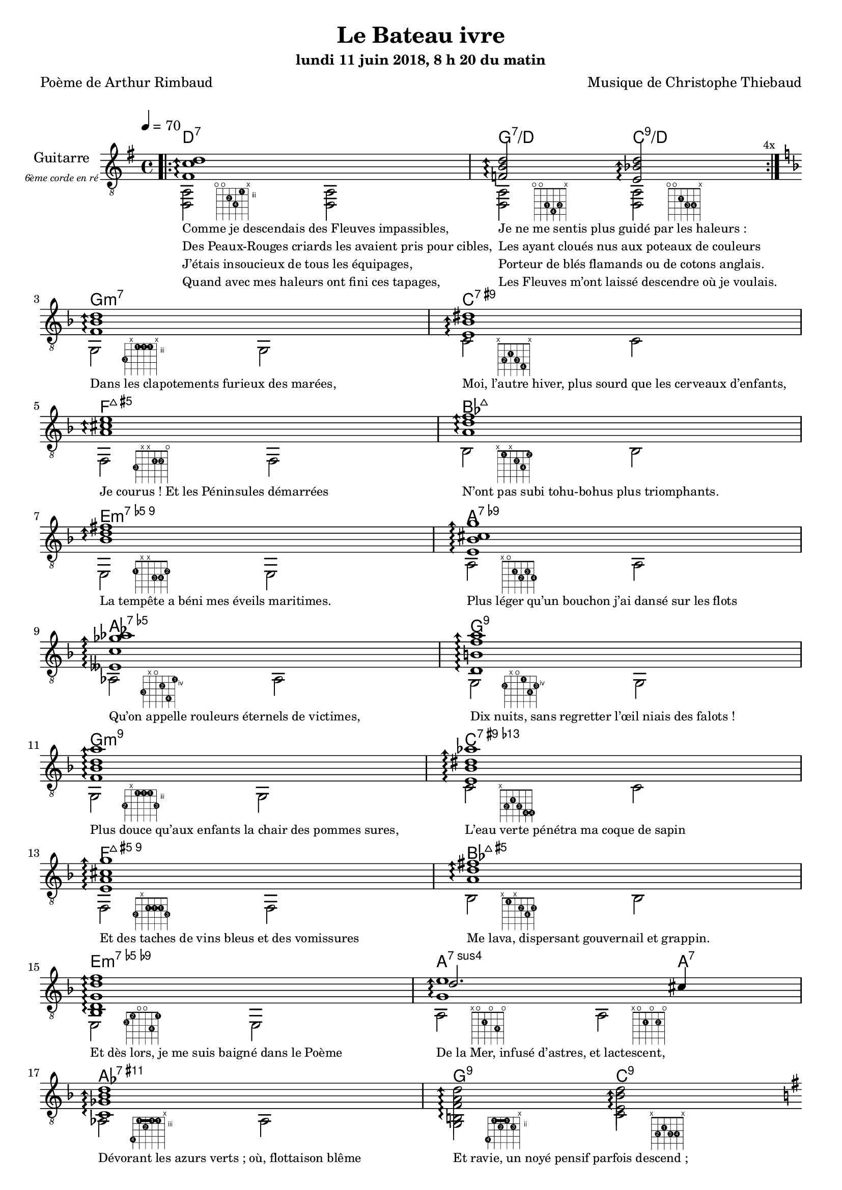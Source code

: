 \version "2.22"

#(set-global-staff-size 18)

\paper {
  page-count = #4
}
%{
%}

textOne = \lyricmode {
  "Comme je descendais des Fleuves impassibles, " " "
  "Je ne me sentis plus guidé par les haleurs : " " "
} textOneAndAHalf = \lyricmode {
  "Des Peaux-Rouges criards les avaient pris pour cibles, " " "
  "Les ayant cloués nus aux poteaux de couleurs " " "
} textTwo = \lyricmode {
  "J’étais insoucieux de tous les équipages, " " "
  "Porteur de blés flamands ou de cotons anglais. " " "
} textTwoAndAHalf = \lyricmode {
  "Quand avec mes haleurs ont fini ces tapages, " " "
  "Les Fleuves m’ont laissé descendre où je voulais. " " "
}

textThreeFourFiveSix = \lyricmode {
  "Dans les clapotements furieux des marées, " " "
  "Moi, l’autre hiver, plus sourd que les cerveaux d’enfants,  " " "
  "Je courus ! Et les Péninsules démarrées " " "
  "N’ont pas subi tohu-bohus plus triomphants. " " "

  "La tempête a béni mes éveils maritimes. " " "
  "Plus léger qu’un bouchon j’ai dansé sur les flots " " "
  "Qu’on appelle rouleurs éternels de victimes, " " "
  "Dix nuits, sans regretter l’œil niais des falots ! " " "

  "Plus douce qu’aux enfants la chair des pommes sures, " " "
  "L’eau verte pénétra ma coque de sapin " " "
  "Et des taches de vins bleus et des vomissures " " "
  "Me lava, dispersant gouvernail et grappin. " " "

  "Et dès lors, je me suis baigné dans le Poème " " "
  "De la Mer, infusé d’astres, et lactescent, " " "
  "Dévorant les azurs verts ; où, flottaison blême " " "
  "Et ravie, un noyé pensif parfois descend ; " " "
}

textSeven=  \lyricmode {
  "Où, teignant tout à coup les bleuités, délires " " "
  "Et rythmes lents sous les rutilements du jour, " " "
} textSevenAndAHalf =  \lyricmode {
  "Plus fortes que l’alcool, plus vastes que nos lyres, " " "
  "Fermentent les rousseurs amères de l’amour ! " " "
}

textSilent =  \lyricmode {
  % https://www.compart.com/fr/unicode/U+00A0
  " " " " 
  " " " " 
}

textHeight =  \lyricmode {
  "Je sais les cieux crevant en éclairs, et les trombes " " "
  "Et les ressacs, et les courants : je sais le soir, " " "
} textHeightndAHalf = \lyricmode {
  "L’Aube exaltée ainsi qu’un peuple de colombes, " " "
  "Et j’ai vu quelquefois ce que l’homme a cru voir ! " " "
} textNine = \lyricmode {
  "J’ai vu le soleil bas, taché d’horreurs mystiques, " " "
  "Illuminant de longs figements violets, " " "
} textNineAndAHalf = \lyricmode {
  "Pareils à des acteurs de drames très antiques " " "
  "Les flots roulant au loin leurs frissons de volets ! " " "
} textTen = \lyricmode {
  "J’ai rêvé la nuit verte aux neiges éblouies, " " "
  "Baisers montant aux yeux des mers avec lenteurs, " " "
} textTenAndAHalf = \lyricmode {
  "La circulation des sèves inouïes, " " "
  "Et l’éveil jaune et bleu des phosphores chanteurs ! " " "
} textEleven = \lyricmode {
  "J’ai suivi, des mois pleins, pareille aux vacheries " " "
  "Hystériques, la houle à l’assaut des récifs, " " "
} textElevenAndAHalf = \lyricmode {
  "Sans songer que les pieds lumineux des Maries " " "
  "Pussent forcer le mufle aux Océans poussifs ! " " "
} textTwelve = \lyricmode {
  "J’ai heurté, savez-vous, d’incroyables Florides " " "
  "Mêlant aux fleurs des yeux de panthères à peaux " " "
} textTwelveAndAHalf = \lyricmode {
  "D’hommes ! Des arcs-en-ciel tendus comme des brides " " "
  "Sous l’horizon des mers, à de glauques troupeaux ! " " "
} textThirteen = \lyricmode {
  "J’ai vu fermenter les marais énormes, nasses " " "
  "Où pourrit dans les joncs tout un Léviathan ! " " "
} textThirteenAndAHalf = \lyricmode {
  "Des écroulements d’eaux au milieu des bonaces, " " "
  "Et les lointains vers les gouffres cataractant ! " " "
}

textFourteenFifteenSixteenSeventeen = \lyricmode {
  "Glaciers, soleils d’argent, flots nacreux, cieux de braises ! " " "
  "Échouages hideux au fond des golfes bruns " " "
  "Où les serpents géants dévorés des punaises " " "
  "Choient, des arbres tordus, avec de noirs parfums ! " " "

  "J’aurais voulu montrer aux enfants ces dorades " " "
  "Du flot bleu, ces poissons d’or, ces poissons chantants. " " "
  "— Des écumes de fleurs ont bercé mes dérades " " "
  "Et d’ineffables vents m’ont ailé par instants. " " "

  "Parfois, martyr lassé des pôles et des zones, " " "
  "La mer dont le sanglot faisait mon roulis doux " " "
  "Montait vers moi ses fleurs d’ombre aux ventouses jaunes " " "
  "Et je restais, ainsi qu’une femme à genoux… " " "

  "Presque île, ballottant sur mes bords les querelles " " "
  "Et les fientes d’oiseaux clabaudeurs aux yeux blonds. " " "
  "Et je voguais, lorsqu’à travers mes liens frêles " " "
  "Des noyés descendaient dormir, à reculons ! " " "
}

textEighteen = \lyricmode {
  "Or moi, bateau perdu sous les cheveux des anses, " " "
  "Jeté par l’ouragan dans l’éther sans oiseau, " " "
} textEighteenAndAHalf = \lyricmode {
  "Moi dont les Monitors et les voiliers des Hanses " " "
  "N’auraient pas repêché la carcasse ivre d’eau ; " " "
} textNineteen = \lyricmode {
  "Libre, fumant, monté de brumes violettes, " " "
  "Moi qui trouais le ciel rougeoyant comme un mur " " "
} textNineteenAndAHalf = \lyricmode {
  "Qui porte, confiture exquise aux bons poètes, " " "
  "Des lichens de soleil et des morves d’azur ; " " "
} textTwenty = \lyricmode {
  "Qui courais, taché de lunules électriques, " " "
  "Planche folle, escorté des hippocampes noirs, " " "
} textTwentyAndAHalf = \lyricmode {
  "Quand les Juillets faisaient crouler à coups de triques " " "
  "Les cieux ultramarins aux ardents entonnoirs ; " " "
} textTwentyOne = \lyricmode {
  "Moi qui tremblais, sentant geindre à cinquante lieues " " "
  "Le rut des Béhémots et les Maelstroms épais, " " "
} textTwentyOneAndAHalf = \lyricmode {
  "Fileur éternel des immobilités bleues, " " "
  "Je regrette l’Europe aux anciens parapets ! " " "
}

textTwentyTwoTwentyThreeTwentyFourTwentyFive = \lyricmode {
  "J’ai vu des archipels sidéraux ! Et des îles " " "
  "Dont les cieux délirants sont ouverts au vogueur : " " "
  "— Est-ce en ces nuits sans fonds que tu dors et t’exiles, " " "
  "Million d’oiseaux d’or, ô future Vigueur ? " " "

  "Mais, vrai, j’ai trop pleuré ! Les Aubes sont navrantes. " " "
  "Toute lune est atroce et tout soleil amer : " " "
  "L’âcre amour m’a gonflé de torpeurs enivrantes. " " "
  "Ô que ma quille éclate ! Ô que j’aille à la mer ! " " "

  "Si je désire une eau d’Europe, c’est la flache " " "
  "Noire et froide où vers le crépuscule embaumé " " "
  "Un enfant accroupi, plein de tristesse, lâche " " "
  "Un bateau frêle comme un papillon de mai. " " "

  "Je ne puis plus, baigné de vos langueurs, ô lames, " " "
  "Enlever leur sillage aux porteurs de cotons, " " "
  "Ni traverser l’orgueil des drapeaux et des flammes, " " "
  "Ni nager sous les yeux horribles des pontons " " "
}

% \override #'(fret-diagram-details . ((orientation . landscape))) 
qwe = #'(fret-diagram-details . ((number-type . roman-lower) (finger-code . in-dot) (barre-type . straight)))

reSept                      = \markup {\hspace #7 \override \qwe {\fret-diagram-terse "o;o;4-2;5-4;3-1;x;"}}
solSeptReBasse              = \markup {\hspace #7 \override \qwe {\fret-diagram-terse "o;o;3-1;4-4;3-2;x;"}}
doNeufReBasse               = \markup {\hspace #7 \override \qwe {\fret-diagram-terse "o;o;2-1;3-3;3-4;x;"}}

solMineurSept               = \markup {\hspace #7 \override \qwe {\fret-diagram-terse "5-3;x;3-1-(;3-1;3-1-);x;"}}
doSeptNeufDieze             = \markup {\hspace #7 \override \qwe {\fret-diagram-terse "x;3-2;2-1;3-3;4-4;x;"}}
faQuinteAugm                = \markup {\hspace #7 \override \qwe {\fret-diagram-terse "3-3;x;x;2-1;2-2;o;"}}
siSeptMaj                   = \markup {\hspace #7 \override \qwe {\fret-diagram-terse "x;1-1;x;2-3;3-4;1-2;"}}
miMinSeptQuinteDimNeufDieze = \markup {\hspace #7 \override \qwe {\fret-diagram-terse "2-1;x;x;3-3;3-4;2-2;"}}
laSeptNeufBemol             = \markup {\hspace #7 \override \qwe {\fret-diagram-terse "x;o;2-1;3-2;2-3;3-4;"}}
laBemolSeptQuinteDim        = \markup {\hspace #7 \override \qwe {\fret-diagram-terse "6-3;x;o;5-2;7-4;4-1;"}}
solSept                     = \markup {\hspace #7 \override \qwe {\fret-diagram-terse "5-2;x;o;4-1;6-4;5-3;"}}

solMinNeuf                  = \markup {\hspace #7 \override \qwe {\fret-diagram-terse "5-2;x;3-1-(;3-1;3-1-);5-3;"}}
doSeptNeufDiezeQuinteAugm   = \markup {\hspace #7 \override \qwe {\fret-diagram-terse "x;3-2;2-1;3-3;4-4-(;4-4-);"}}
faQuinteAugmBis             = \markup {\hspace #7 \override \qwe {\fret-diagram-terse "3-2;x;2-1-(;2-1;2-1-);3-3;"}}
siSeptMajQuinteAugm         = \markup {\hspace #7 \override \qwe {\fret-diagram-terse "x;1-1;x;2-2;3-4;2-3;"}}
miMinSeptQuinteDimNeufBemol = \markup {\hspace #7 \override \qwe {\fret-diagram-terse "2-3;1-2;o;o;3-4;1-1;"}}
laSeptSusQuatre             = \markup {\hspace #7 \override \qwe {\fret-diagram-terse "x;o;2-1;o;3-4;o;"}}
laSept                      = \markup {\hspace #7 \override \qwe {\fret-diagram-terse "x;o;2-1;o;2-2;o;"}}
laBemolNeufOnze             = \markup {\hspace #7 \override \qwe {\fret-diagram-terse "6-4;3-1-(;4-2;3-1;3-1-);x;"}}
solNeuf                     = \markup {\hspace #7 \override \qwe {\fret-diagram-terse "5-4;2-1-(;3-2;2-1-);3-3;x;"}}
doNeuf                      = \markup {\hspace #7 \override \qwe {\fret-diagram-terse "x;3-2;2-1;3-3;3-4;x;"}}

tabTablePath = 
\markup
\with-dimensions #'(0 . 0) #'(-4.3 . 2)
\path #0.1 
#'((moveto    0.05   0.00)
   (lineto    1.05   1.00)
   (moveto    1.05   0.00)
   (lineto    0.05   1.00))

tabTable = \once \override NoteHead.stencil = #(lambda (grob) (grob-interpret-markup grob tabTablePath))

strumOne = #(define-music-function
             (chord)
             (string-or-music?)
             #{
               bes'8.\rest #chord bes'8\rest \once \override Accidental #'stencil = ##f \tabTable a'8
               bes'8.\rest #chord bes'8\rest \once \override Accidental #'stencil = ##f \tabTable a'8
             #})

strumTwo = #(define-music-function
             (chord1 chord2)
             (string-or-music? string-or-music?)
             #{
               bes'8.\rest #chord1 bes'8\rest \once \override Accidental #'stencil = ##f \tabTable a'8
               bes'8.\rest #chord2 bes'8\rest \once \override Accidental #'stencil = ##f \tabTable a'8
             #})

strumOneBis = #(define-music-function
                (long short bass next)
                (string-or-music? string-or-music? string-or-music? string-or-music?)
                #{
                  #long #short a'8\rest #bass #short 
                  #long #short a'8.\rest      #next  
                #})

strumTwoBis = #(define-music-function
                (long1 short1 bass long2 short2 short2bis next)
                (string-or-music? string-or-music? string-or-music? string-or-music? string-or-music? string-or-music? string-or-music?)
                #{
                  \arpeggioArrowDown
                  #long1 #short1 a'8\rest #bass #short2
                  #long2 #short2bis a'8.\rest      #next
                #})


% couplet 

coupletBasse = {
  <d a>2-\reSept        <d a>
  <d a>-\solSeptReBasse <d a>-\doNeufReBasse
}

coupletBasseSimple = {
  <d a>2 <d a>
  <d a>  <d a>
}

couplet = {
  \arpeggioArrowUp
  <fis' c'' d''>1\arpeggio
  <f' b' d''>2\arpeggio <e' bes' d''>2\arpeggio
}

coupletStrum = {
  \strumOne { <fis' c'' d''>16 }
  \strumTwo { <f'   b'  d''>16 } { <e' bes' d''>16 }
}

% refrain 

refrain = {
  <f' bes' d''>1\arpeggio
  <e' bes' dis''>1\arpeggio
  <a' cis'' e''>1\arpeggio
  <a' d'' f''>1\arpeggio
  <bes' d'' fis''>1\arpeggio
  <e' bes' cis'' g''>1\arpeggio
  <eeses' c'' ges'' aes''>1\arpeggio
  <d' b' f'' a''>1\arpeggio

  <f' bes' d'' a''>1\arpeggio
  <e' bes' dis'' aes''>1\arpeggio
  <e' a' cis'' g'' >1\arpeggio
  <a' d'' fis''>1\arpeggio
  <bes d' g' d'' f''>1\arpeggio
  <<
    {
      \voiceTwo
      <g' e''>1\arpeggio
    }
    \new Voice {
      \voiceOne
      d''2. cis''4
    }
  >>
  <c' ges' bes' d'' >1\arpeggio
  <b f' a' d'' >2\arpeggio <e' bes' d'' >2\arpeggio
}

refrainStrum =  {
  \strumOne { <f' bes' d''>16 } 
  \strumOne { <e' bes' dis''>16 } 
  \strumOne { <a' cis'' e''>16 } 
  \strumOne { <a' d'' f''>16 } 
  \strumOne { <bes' d'' fis''>16 } 
  \strumOne { <e' bes' cis'' g''>16 } 
  \strumOne { <eeses' c'' ges'' aes''>16 } 
  \strumOne { <d' b' f'' a''>16 } 

  \strumOne { <f' bes' d'' a''>16 } 
  \strumOne { <e' bes' dis'' aes''>16 } 
  \strumOne { <e' a' cis'' g'' >16 } 
  \strumOne { <a' d'' fis''>16 } 
  \strumOne { <bes d' g' d'' f''>16 } 
  \strumTwo { <g' d'' e''>16  }  {<g' cis'' e''>16 } 
  \strumOne { <c' ges' bes' d'' >16 } 
  \strumTwo { <b f' a' d'' >16 }  {<e' bes' d'' >16 }
}

% refrain 
refrainStrunBis =  {
  \strumOneBis { <f'     bes'  d''         >8.} 
               { <f'     bes'  d''         >16~} 
               { g16 }
               { <e'     bes'  dis''       >16~} 
  \strumOneBis { <e'     bes'  dis''       >8.} 
               { <e'     bes'  dis''       >16~} 
               { c'16 }
               { <a'     cis'' e''         >16~} 
  \strumOneBis { <a'     cis'' e''         >8.} 
               { <a'     cis'' e''         >16~} 
               { f16 }
               { <a'     d''   f''         >16~} 
  \strumOneBis { <a'     d''   f''         >8.}
               { <a'     d''   f''         >16~} 
               { bes16 }
               { <bes'   d''   fis''       >16~} 
  \strumOneBis { <bes'   d''   fis''       >8.} 
               { <bes'   d''   fis''       >16~} 
               { e16 }
               { <e'     bes'  cis'' g''   >16~} 
  \strumOneBis { <e'     bes'  cis'' g''   >8.} 
               { <e'     bes'  cis'' g''   >16~} 
               { a16 }
               { <eeses' c''   ges'' aes'' >16~} 
  \strumOneBis { <eeses' c''   ges'' aes'' >8.} 
               { <eeses' c''   ges'' aes'' >16~} 
               { aes16 }
               { <d'     b'    f''   a''   >16~} 
  \strumOneBis { <d'     b'    f''   a''   >8.} 
               { <d'     b'    f''   a''   >16~} 
               { g16 }
               { <f'     bes'  d''   a''   >16~}
  \strumOneBis { <f'     bes'  d''   a''   >8.}
               { <f'     bes'  d''   a''   >16~} 
               { g16 }
               { <e'     bes'  dis'' aes'' >16~} 
  \strumOneBis { <e'     bes'  dis'' aes'' >8.} 
               { <e'     bes'  dis'' aes'' >16~} 
               { c'16 }
               { <e'     a'    cis'' g''   >16~} 
  \strumOneBis { <e'     a'    cis'' g''   >8.} 
               { <e'     a'    cis'' g''   >16~} 
               { f16 }
               { <a'     d''         fis'' >16~} 
  \strumOneBis { <a'     d''         fis'' >8.} 
               { <a'     d''         fis'' >16~} 
               { bes16 }
               { <bes d'     g'  d'' f''   >16~} 
  \strumOneBis { <bes d'     g'  d'' f''   >8.} 
               { <bes d'     g'  d'' f''   >16~} 
               { e16 }
               { <e' g'  d''   e''         >16~} 
  \strumTwoBis { <e' g'  d''   e''         >8.} 
               { <e' g'  d''   e''         >16~} 
               { a16 }
               { <e' g'  cis'' e''         >8.} 
               { <e' g'  cis'' e''         >16~} 
               { <e' g'  cis'' e''         >16} 
               { <c'     ges'  bes' d''    >16~} 
  \strumOneBis { <c'     ges'  bes' d''    >8.} 
               { <c'     ges'  bes' d''    >16~} 
               { aes16 }
               { <b      f'    a' d''      >16~} 
  \strumTwoBis { <b      f'    a' d''      >8.} 
               { <b      f'    a' d''      >16~}
               { g16 }
               { <e'     bes'  d''         >8.}
               { <e'     bes'  d''         >16~}
               { <e'     bes'  d''         >16}
               { <gis'   d''   gis''       >16~}
}

refrainBasse =  {
  
  g2-\solMineurSept               g
  c'-\doSeptNeufDieze             c'
  f-\faQuinteAugm                 f
  bes-\siSeptMaj                  bes
  e-\miMinSeptQuinteDimNeufDieze  e
  a-\laSeptNeufBemol              a
  aes-\laBemolSeptQuinteDim       aes
  g-\solSept                      g

  g-\solMinNeuf                   g
  c'-\doSeptNeufDiezeQuinteAugm   c'
  f-\faQuinteAugmBis              f
  bes-\siSeptMajQuinteAugm        bes
  e-\miMinSeptQuinteDimNeufBemol  e
  a-\laSeptSusQuatre              a-\laSept
  aes-\laBemolNeufOnze            aes
  g-\solNeuf                      c'-\doNeuf
}

refrainBasseSimple = {
  g2  g
  c'  c'
  f   f
  bes bes
  e   e
  a   a
  as  as
  g   g

  g   g
  c'  c'
  f   f
  bes bes
  e   e
  a   a 
  as  as
  g   c' 
}

% coda

codaStrum = {
  \strumOne { <gis' d'' gis''>16 }
  \strumOne { <gis' d'' gis''>16 }
  <d a d' gis' d'' gis''>1
  \arpeggio 
  \laissezVibrer
}

codaStrumBis = {
  \strumOneBis { <gis' d'' gis''>8. } { <gis' d'' gis''>16~} { d'16 } { <gis' d'' gis''>16~ \arpeggio}
  \strumOneBis { <gis' d'' gis''>8. } { <gis' d'' gis''>16~} { d'16 } { \once \override Accidental #'stencil = ##f \tabTable a'16 }
  <d a d' gis' d'' gis''>1 
  \arpeggio 
  \laissezVibrer
}

codaBasse = {
  \repeat unfold 4 <d a d'>2 
}

%%%%%%%%%%%%%%%%%%%%%%%%%%%%%%%%%%%%%%%%%%%%%%

\header {
  title = "Le Bateau ivre"
  subtitle = \markup { \abs-fontsize #10 "lundi 11 juin 2018, 8 h 20 du matin"}
  poet = "Poème de Arthur Rimbaud"
  composer = "Musique de Christophe Thiebaud"
}

\markup {
  \vspace #1
}

\score {

  <<
    \new ChordNames {
      \chordmode { 
        d1:7 
        g2:7/d      c:9/d

        g1:m7
        c:7.9+
        f:7+.5+
        bes:7+
        e:m7.5-.9
        a:7.9-
        aes:7.5-
        g:7.9
        
        g:m7.9
        c:7.9+.13-
        f:7+.5+.9
        bes:7+.5+
        e:m7.5-.9-
        a2.:7sus4    a4:7
        aes1:7.9.11+
        g2:9        c:9
      } 
    }

    \new Staff = "main" \transpose c' c {
      \set Staff.instrumentName = \markup \center-column {
        "Guitarre"
        { \abs-fontsize #7 \italic "6ème corde en ré" }
      }
      \set Staff.midiInstrument = "acoustic guitar (nylon)"

      <<
        \tempo 4 = 70

        \new Voice = "one" {
          \voiceOne

          \repeat volta 4 \couplet 
          \refrain
          \repeat volta 2 \couplet
          \repeat volta 2 \coupletStrum
          \repeat volta 8 \coupletStrum
          \repeat unfold 4 \coupletStrum
          \refrainStrum
          \couplet
          {
            { <fis' c'' d''>1 \arpeggio }
            { 
              <f' b' d''>2 \arpeggio
              <e' bes' d''>4.. \arpeggio
              <fis' c''  d''>16~
            }
          }
          \break
          \repeat volta 8 {
            {
              <fis' c''  d''>8.
              <fis' c''  d''>16 
              a'8 \rest
              d16
              <fis' c''  d''>16~

              <fis' c''  d''>8.
              <fis' c''  d''>16
              a'8. \rest
              <f'   b'   d''>16~

              <f'   b'   d''>8.
              <f'   b'   d''>16
              a'8 \rest
              d16
              <e'   bes' d''>16~

              <e'   bes' d''>8.
              <e'   bes' d''>16
              a'8. \rest
              % ...
            } 
          }
          \alternative {
            { 
              <fis' c''  d''>16\laissezVibrer
            } 
            { 
              <f'   bes' d''>16~
            } 
          }
          \break
          \refrainStrunBis
          \codaStrumBis
        }
        \new Voice = "two" {
          \voiceTwo
          \override Score.RehearsalMark.break-visibility = #end-of-line-visible
          \override Score.RehearsalMark.self-alignment-X = #RIGHT
          \key g \major
          \bar ".|:" 
          \repeat volta 4 \coupletBasse 
          \mark \markup {\tiny  "4x"} 
          \break
        
          \key d \minor
          \refrainBasse
          \break
        
          \key g \major
          \bar ".|:" 
          \repeat volta 2 \coupletBasse
          \mark \markup { \tiny  "2x"} 
          \break
        
          \bar ":|.|:" 
          \repeat volta 2 \coupletBasseSimple
          \mark \markup { \tiny  "2x"} 
          \break
        
          \bar ":|.|:" 
          \repeat volta 8 \coupletBasseSimple
          \mark \markup { \tiny  "8x"} 
          \break
          <<
            \new Staff \with {
              instrumentName = "Flute"
              shortInstrumentName = "Flute"
              midiInstrument = "flute"
              alignAboveContext = #"main"
            } \relative d''' {
              \key g \major
              \clef treble
              f8. d16~ d4  r4        g16 f g a | 
              f8. d16~ d4  r2                  | 
              f8. d16~ d4  r4        g16 f g a | 
              f2           r2                  | 
              f8. d16~ d4  r4        g16 f g a | 
              f8. d16~ d4  r2                  | 
              f8. d16~ d4  r4        g16 f g a | 
              f2           r8 d'16 a g   f d8  | 
            }
            \bar ":|.|:" 
            \repeat unfold 4 \coupletBasseSimple
            \break
          >>
          <<
            \new Staff  \with {
              instrumentName = "Flute"
              shortInstrumentName = "Flute"
              midiInstrument = "flute"
              alignAboveContext = #"main" 
            } \relative d''' {
              \key d \minor
              \clef treble
              f8. d16~ d4  r4        g16 f g a | 
              f8. d16~ d4  r2                  | 
              f2           r4        g16 f g a | 
              f2           r2                  | 
              f8. d16~ d4  r4        g16 f g a | 
              f2           r8 d'16 a g   f d8  | 
              f2           r4        g16 f g a | 
              d,2          r2                  | 
            }

            \key d \minor
            \refrainBasseSimple
          >>

          \break
          \key g \major
          \coupletBasseSimple
          \coupletBasseSimple
          \break
        
          \repeat volta 8 {<d a>2 <d a> | <d a> <d a>4 \hideNotes r8. \unHideNotes } 
          \alternative {
            { \hideNotes r16 \unHideNotes \mark \markup { \tiny  "8x"} } 
            { \hideNotes r16 \unHideNotes } 
          }
          \break
        
          \key d \minor
          \refrainBasseSimple
          \break
        
          \key g \major
          \codaBasse
        }
      
        \new Lyrics \lyricsto "two" {
          <<
            \textOne
            \new Lyrics {
              \set associatedVoice = "two"
              \textOneAndAHalf
            }
            \new Lyrics {
              \set associatedVoice = "two"
              \textTwo
            }
            \new Lyrics {
              \set associatedVoice = "two"
              \textTwoAndAHalf
            }
          >>
          \textThreeFourFiveSix
          <<
            \textSeven

            \new Lyrics {
              \set associatedVoice = "two"
              \textSevenAndAHalf
            }
          >>
          \textSilent
          <<
            \textHeight

            \new Lyrics {
              \set associatedVoice = "two"
              \textHeightndAHalf
            }
            \new Lyrics {
              \set associatedVoice = "two"
              \textNine
            }
            \new Lyrics {
              \set associatedVoice = "two"
              \textNineAndAHalf
            }
            \new Lyrics {
              \set associatedVoice = "two"
              \textTen
            }
            \new Lyrics {
              \set associatedVoice = "two"
              \textTenAndAHalf
            }
            \new Lyrics {
              \set associatedVoice = "two"
              \textEleven
            }
            \new Lyrics {
              \set associatedVoice = "two"
              \textElevenAndAHalf
            }
          >> 
          \textTwelve
          \textTwelveAndAHalf
          \textThirteen
          \textThirteenAndAHalf
          \textFourteenFifteenSixteenSeventeen
          \textSilent
          \textSilent
          <<
            \textEighteen

            \new Lyrics {
              \set associatedVoice = "two"
              \textEighteenAndAHalf
            }
            \new Lyrics {
              \set associatedVoice = "two"
              \textNineteen
            }
            \new Lyrics {
              \set associatedVoice = "two"
              \textNineteenAndAHalf
            }
            \new Lyrics {
              \set associatedVoice = "two"
              \textTwenty
            }
            \new Lyrics {
              \set associatedVoice = "two"
              \textTwentyAndAHalf
            }
            \new Lyrics {
              \set associatedVoice = "two"
              \textTwentyOne
            }
            \new Lyrics {
              \set associatedVoice = "two"
              \textTwentyOneAndAHalf
            }
          >>
          \textTwentyTwoTwentyThreeTwentyFourTwentyFive
        }

      >>

    }
  >>
  \layout {
    \clef "treble_8"
    \time 4/4
    \override LyricText.self-alignment-X = #LEFT
    \override Lyrics.LyricText.font-size = #-1
    \override FretBoard.fret-diagram-details.finger-code = #'in-dot
    \override FretBoard.fret-diagram-details.dot-color = #'white  
  }

  \midi { 
    \tempo 4 = 70
  }
}

